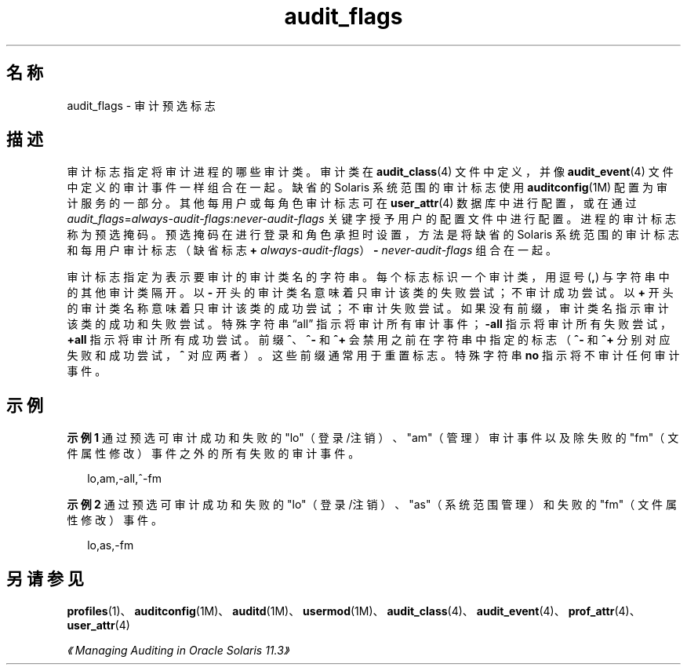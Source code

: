'\" te
.\" Copyright (c) 2010, 2012, Oracle and/or its affiliates.All rights reserved.
.TH audit_flags 5 "2012 年 1 月 5 日" "SunOS 5.11" "标准、环境和宏"
.SH 名称
audit_flags \- 审计预选标志
.SH 描述
.sp
.LP
审计标志指定将审计进程的哪些审计类。审计类在 \fBaudit_class\fR(4) 文件中定义，并像 \fBaudit_event\fR(4) 文件中定义的审计事件一样组合在一起。缺省的 Solaris 系统范围的审计标志使用 \fBauditconfig\fR(1M) 配置为审计服务的一部分。其他每用户或每角色审计标志可在 \fBuser_attr\fR(4) 数据库中进行配置，或在通过 \fIaudit_flags\fR=\fIalways-audit-flags\fR:\fInever-audit-flags\fR 关键字授予用户的配置文件中进行配置。进程的审计标志称为预选掩码。预选掩码在进行登录和角色承担时设置，方法是将缺省的 Solaris 系统范围的审计标志和每用户审计标志（缺省标志 \fB+\fR \fIalways-audit-flags\fR）\fB-\fR \fInever-audit-flags\fR 组合在一起。
.sp
.LP
审计标志指定为表示要审计的审计类名的字符串。每个标志标识一个审计类，用逗号 (\fB,\fR) 与字符串中的其他审计类隔开。以 \fB-\fR 开头的审计类名意味着只审计该类的失败尝试；不审计成功尝试。以 \fB+\fR 开头的审计类名称意味着只审计该类的成功尝试；不审计失败尝试。如果没有前缀，审计类名指示审计该类的成功和失败尝试。特殊字符串 “all” 指示将审计所有审计事件；\fB-all\fR 指示将审计所有失败尝试，\fB+all\fR 指示将审计所有成功尝试。前缀 \fB^\fR、\fB^-\fR 和 \fB^+\fR 会禁用之前在字符串中指定的标志（\fB^-\fR 和 \fB^+\fR 分别对应失败和成功尝试，\fB^\fR 对应两者）。这些前缀通常用于重置标志。特殊字符串 \fBno\fR 指示将不审计任何审计事件。
.SH 示例
.LP
\fB示例 1 \fR通过预选可审计成功和失败的 "lo"（登录/注销）、"am"（管理）审计事件以及除失败的 "fm"（文件属性修改）事件之外的所有失败的审计事件。
.sp
.in +2
.nf
lo,am,-all,^-fm
.fi
.in -2
.sp

.LP
\fB示例 2 \fR通过预选可审计成功和失败的 "lo"（登录/注销）、"as"（系统范围管理）和失败的 "fm"（文件属性修改）事件。
.sp
.in +2
.nf
lo,as,-fm
.fi
.in -2
.sp

.SH 另请参见
.sp
.LP
\fBprofiles\fR(1)、\fBauditconfig\fR(1M)、\fBauditd\fR(1M)、\fBusermod\fR(1M)、\fBaudit_class\fR(4)、\fBaudit_event\fR(4)、\fBprof_attr\fR(4)、\fBuser_attr\fR(4)
.sp
.LP
\fI《Managing Auditing in Oracle Solaris 11.3》\fR
